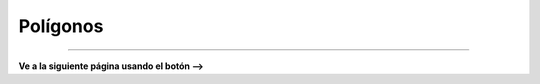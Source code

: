 Polígonos
=========================================



------------------------

**Ve a la siguiente página usando el botón -->**
